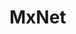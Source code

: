 # -*- mode: Org; org-download-image-dir: "../../images"; -*-
#+BEGIN_COMMENT
.. title: MxNet
.. slug: mxnet
#+END_COMMENT

* MxNet
